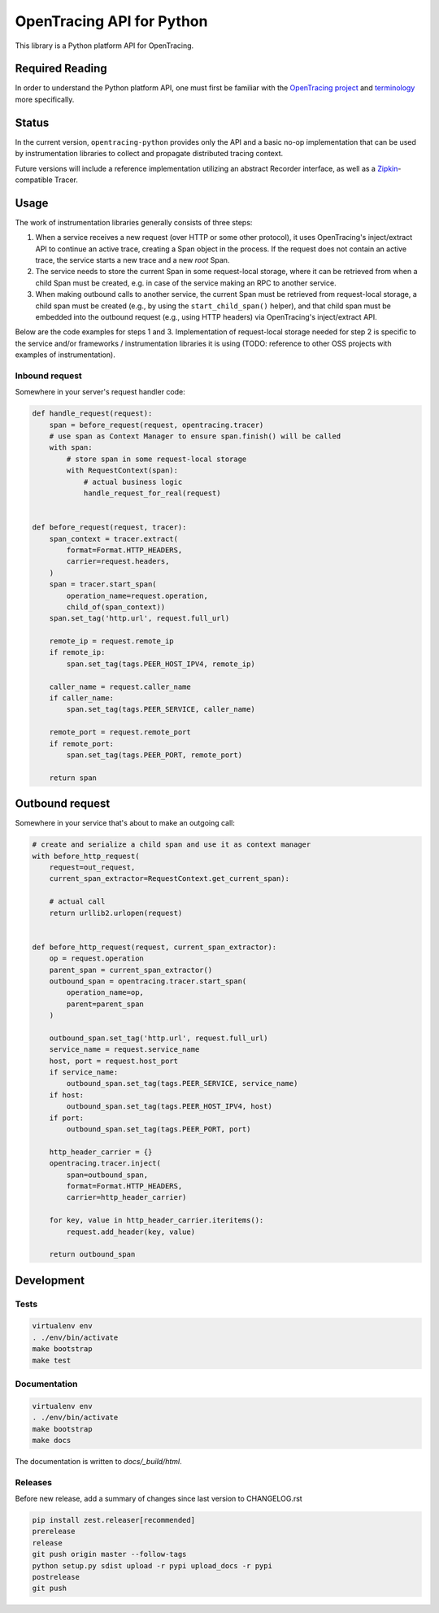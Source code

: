 OpenTracing API for Python
==========================

|GitterChat| |BuildStatus| |PyPI|

This library is a Python platform API for OpenTracing.

Required Reading
----------------

In order to understand the Python platform API, one must first be familiar with
the `OpenTracing project <http://opentracing.io>`_ and
`terminology <http://opentracing.io/documentation/pages/spec.html>`_ more
specifically.

Status
------

In the current version, ``opentracing-python`` provides only the API and a
basic no-op implementation that can be used by instrumentation libraries to
collect and propagate distributed tracing context.

Future versions will include a reference implementation utilizing an
abstract Recorder interface, as well as a
`Zipkin <http://openzipkin.github.io>`_-compatible Tracer.

Usage
-----

The work of instrumentation libraries generally consists of three steps:

1. When a service receives a new request (over HTTP or some other protocol),
   it uses OpenTracing's inject/extract API to continue an active trace, creating a
   Span object in the process. If the request does not contain an active trace,
   the service starts a new trace and a new *root* Span.
2. The service needs to store the current Span in some request-local storage,
   where it can be retrieved from when a child Span must be created, e.g. in case
   of the service making an RPC to another service.
3. When making outbound calls to another service, the current Span must be
   retrieved from request-local storage, a child span must be created (e.g., by
   using the ``start_child_span()`` helper), and that child span must be embedded
   into the outbound request (e.g., using HTTP headers) via OpenTracing's
   inject/extract API.

Below are the code examples for steps 1 and 3. Implementation of request-local
storage needed for step 2 is specific to the service and/or frameworks /
instrumentation libraries it is using (TODO: reference to other OSS projects
with examples of instrumentation).

Inbound request
^^^^^^^^^^^^^^^

Somewhere in your server's request handler code:

.. code-block:: python

   def handle_request(request):
       span = before_request(request, opentracing.tracer)
       # use span as Context Manager to ensure span.finish() will be called
       with span:
           # store span in some request-local storage
           with RequestContext(span):
               # actual business logic
               handle_request_for_real(request)


   def before_request(request, tracer):
       span_context = tracer.extract(
           format=Format.HTTP_HEADERS,
           carrier=request.headers,
       )
       span = tracer.start_span(
           operation_name=request.operation,
           child_of(span_context))
       span.set_tag('http.url', request.full_url)

       remote_ip = request.remote_ip
       if remote_ip:
           span.set_tag(tags.PEER_HOST_IPV4, remote_ip)

       caller_name = request.caller_name
       if caller_name:
           span.set_tag(tags.PEER_SERVICE, caller_name)

       remote_port = request.remote_port
       if remote_port:
           span.set_tag(tags.PEER_PORT, remote_port)

       return span

Outbound request
----------------

Somewhere in your service that's about to make an outgoing call:

.. code-block:: python

   # create and serialize a child span and use it as context manager
   with before_http_request(
       request=out_request,
       current_span_extractor=RequestContext.get_current_span):

       # actual call
       return urllib2.urlopen(request)


   def before_http_request(request, current_span_extractor):
       op = request.operation
       parent_span = current_span_extractor()
       outbound_span = opentracing.tracer.start_span(
           operation_name=op,
           parent=parent_span
       )

       outbound_span.set_tag('http.url', request.full_url)
       service_name = request.service_name
       host, port = request.host_port
       if service_name:
           outbound_span.set_tag(tags.PEER_SERVICE, service_name)
       if host:
           outbound_span.set_tag(tags.PEER_HOST_IPV4, host)
       if port:
           outbound_span.set_tag(tags.PEER_PORT, port)

       http_header_carrier = {}
       opentracing.tracer.inject(
           span=outbound_span,
           format=Format.HTTP_HEADERS,
           carrier=http_header_carrier)
           
       for key, value in http_header_carrier.iteritems():
           request.add_header(key, value)

       return outbound_span

Development
-----------

Tests
^^^^^

.. code-block:: sh

   virtualenv env
   . ./env/bin/activate
   make bootstrap
   make test

Documentation
^^^^^^^^^^^^^

.. code-block:: sh

   virtualenv env
   . ./env/bin/activate
   make bootstrap
   make docs

The documentation is written to *docs/_build/html*.

Releases
^^^^^^^^

Before new release, add a summary of changes since last version to CHANGELOG.rst

.. code-block:: sh

   pip install zest.releaser[recommended]
   prerelease
   release
   git push origin master --follow-tags
   python setup.py sdist upload -r pypi upload_docs -r pypi
   postrelease
   git push

.. |GitterChat| image:: http://img.shields.io/badge/gitter-join%20chat%20%E2%86%92-brightgreen.svg
   :target: https://gitter.im/opentracing/public
.. |BuildStatus| image:: https://travis-ci.org/opentracing/opentracing-python.svg?branch-master
   :target: https://travis-ci.org/opentracing/opentracing-python
.. |PyPI| image:: https://badge.fury.io/py/opentracing.svg
   :target: https://badge.fury.io/py/opentracing
